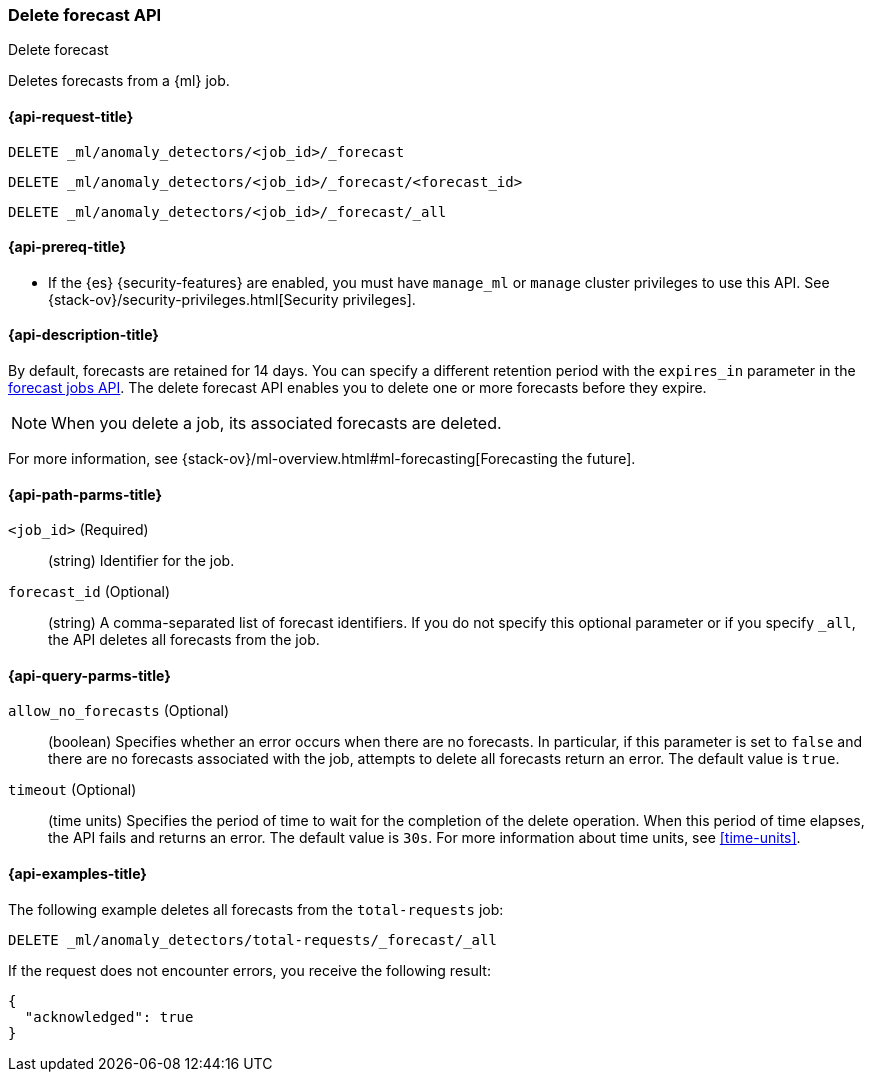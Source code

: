 [role="xpack"]
[testenv="platinum"]
[[ml-delete-forecast]]
=== Delete forecast API
++++
<titleabbrev>Delete forecast</titleabbrev>
++++

Deletes forecasts from a {ml} job.  

[[ml-delete-forecast-request]]
==== {api-request-title}

`DELETE _ml/anomaly_detectors/<job_id>/_forecast` +

`DELETE _ml/anomaly_detectors/<job_id>/_forecast/<forecast_id>` +

`DELETE _ml/anomaly_detectors/<job_id>/_forecast/_all`

[[ml-delete-forecast-prereqs]]
==== {api-prereq-title}

* If the {es} {security-features} are enabled, you must have `manage_ml` or
`manage` cluster privileges to use this API. See
{stack-ov}/security-privileges.html[Security privileges].

[[ml-delete-forecast-desc]]
==== {api-description-title}

By default, forecasts are retained for 14 days. You can specify a different 
retention period with the `expires_in` parameter in the
<<ml-forecast,forecast jobs API>>. The delete forecast API enables you to delete
one or more forecasts before they expire.

NOTE: When you delete a job, its associated forecasts are deleted. 

For more information, see
{stack-ov}/ml-overview.html#ml-forecasting[Forecasting the future].

[[ml-delete-forecast-path-parms]]
==== {api-path-parms-title}

`<job_id>` (Required)::
  (string) Identifier for the job.

`forecast_id` (Optional)::
  (string) A comma-separated list of forecast identifiers. 
  If you do not specify this optional parameter or if you specify `_all`, the 
  API deletes all forecasts from the job. 

[[ml-delete-forecast-query-parms]]
==== {api-query-parms-title}

`allow_no_forecasts` (Optional)::
  (boolean) Specifies whether an error occurs when there are no forecasts. In 
  particular, if this parameter is set to `false` and there are no forecasts 
  associated with the job, attempts to delete all forecasts return an error. 
  The default value is `true`.

`timeout` (Optional)::
  (time units) Specifies the period of time to wait for the completion of the 
  delete operation. When this period of time elapses, the API fails and returns 
  an error. The default value is `30s`. For more information about time units, 
  see <<time-units>>.

[[ml-delete-forecast-example]]
==== {api-examples-title}

The following example deletes all forecasts from the `total-requests` job:

[source,js]
--------------------------------------------------
DELETE _ml/anomaly_detectors/total-requests/_forecast/_all
--------------------------------------------------
// CONSOLE
// TEST[skip:setup:server_metrics_openjob]

If the request does not encounter errors, you receive the following result:
[source,js]
----
{
  "acknowledged": true
}
----
// NOTCONSOLE
